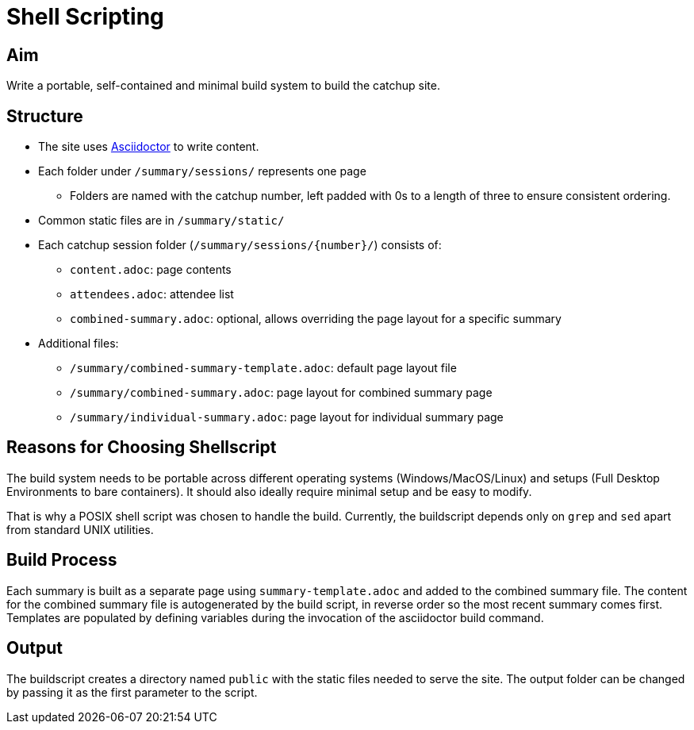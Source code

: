 = Shell Scripting

== Aim
Write a portable, self-contained and minimal build system to build the catchup site.

== Structure
* The site uses https://docs.asciidoctor.org/asciidoctor/latest/[Asciidoctor] to write content.
* Each folder under `/summary/sessions/` represents one page
** Folders are named with the catchup number, left padded with 0s to a length of three
   to ensure consistent ordering.
* Common static files are in `/summary/static/`
* Each catchup session folder (`/summary/sessions/{number}/`) consists of:
** `content.adoc`: page contents
** `attendees.adoc`: attendee list
** `combined-summary.adoc`: optional, allows overriding the page layout for a specific summary
* Additional files:
** `/summary/combined-summary-template.adoc`: default page layout file
** `/summary/combined-summary.adoc`: page layout for combined summary page
** `/summary/individual-summary.adoc`: page layout for individual summary page

== Reasons for Choosing Shellscript
The build system needs to be portable across different operating systems (Windows/MacOS/Linux)
and setups (Full Desktop Environments to bare containers).
It should also ideally require minimal setup and be easy to modify.

That is why a POSIX shell script was chosen to handle the build.
Currently, the buildscript depends only on `grep` and `sed` apart from standard UNIX utilities.

== Build Process
Each summary is built as a separate page using `summary-template.adoc` and added to the combined summary file.
The content for the combined summary file is autogenerated by the build script,
in reverse order so the most recent summary comes first.
Templates are populated by defining variables during the invocation of the asciidoctor build command.

== Output
The buildscript creates a directory named `public` with the static files needed to serve the site.
The output folder can be changed by passing it as the first parameter to the script.
